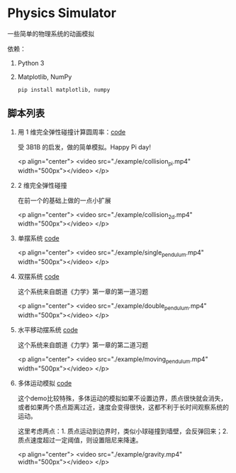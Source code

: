 * Physics Simulator
:properties:
:custom_id: c583dd453721e349961ef0e67c6e0997
:id: c583dd453721e349961ef0e67c6e0997
:date: 2025-03-24 15:29:29 周一
:end:

一些简单的物理系统的动画模拟

依赖：

1. Python 3
2. Matplotlib, NumPy

   #+name: 2e8069b9e313519d000399b18c7de403
   #+begin_src shell
     pip install matplotlib, numpy
   #+end_src


** 脚本列表
:properties:
:custom_id: 996b31b3fb4acc00ead54625216a2fab
:id: 996b31b3fb4acc00ead54625216a2fab
:date: 2025-03-24 16:07:09 周一
:end:

1. 用 1 维完全弹性碰撞计算圆周率：[[file:collision_pi.py][code]]

   受 3B1B 的启发，做的简单模拟。Happy Pi day!

   <p align="center">
     <video src="./example/collision_pi.mp4" width="500px"></video>
   </p>

2. 2 维完全弹性碰撞

   在前一个的基础上做的一点小扩展

   <p align="center">
     <video src="./example/collision_2d.mp4" width="500px"></video>
   </p>

3. 单摆系统 [[file:single_pendulum.py][code]]

   <p align="center">
     <video src="./example/single_pendulum.mp4" width="500px"></video>
   </p>

4. 双摆系统 [[file:double_pendulum.py][code]]

   这个系统来自朗道《力学》第一章的第一道习题

   <p align="center">
     <video src="./example/double_pendulum.mp4" width="500px"></video>
   </p>

5. 水平移动摆系统 [[file:moving_pendulum.py][code]]

   这个系统来自朗道《力学》第一章的第二道习题

   <p align="center">
     <video src="./example/moving_pendulum.mp4" width="500px"></video>
   </p>

6. 多体运动模拟 [[file:gravity.py][code]]

   这个demo比较特殊，多体运动的模拟如果不设置边界，质点很快就会消失，或者如果两个质点距离过近，速度会变得很快，这都不利于长时间观察系统的运动。

   这里考虑两点：1. 质点运动到边界时，类似小球碰撞到墙壁，会反弹回来；2. 质点速度超过一定阈值，则设置阻尼来降速。

   <p align="center">
     <video src="./example/gravity.mp4" width="500px"></video>
   </p>
